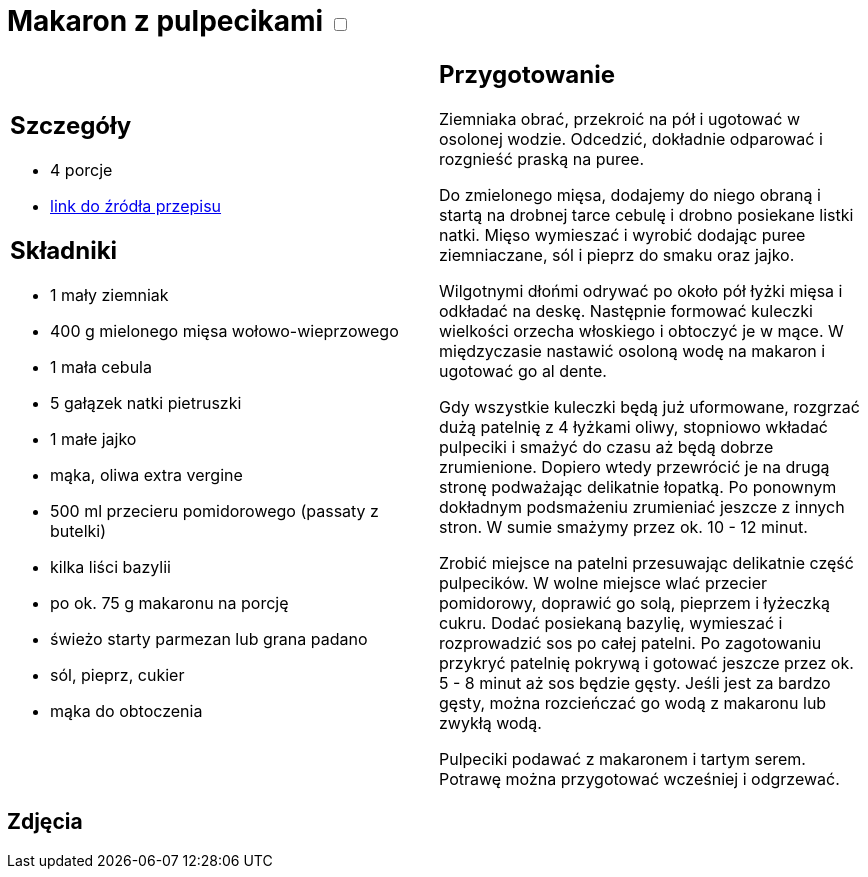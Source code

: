 = Makaron z pulpecikami +++ <label class="switch">  <input data-status="off" type="checkbox" >  <span class="slider round"></span></label>+++

[cols=".<a,.<a"]
[frame=none]
[grid=none]
|===
|
== Szczegóły
* 4 porcje
* https://www.kwestiasmaku.com/przepis/makaron-z-pulpecikami-w-sosie-pomidorowym[link do źródła przepisu]

== Składniki
* 1 mały ziemniak
* 400 g mielonego mięsa wołowo-wieprzowego
* 1 mała cebula
* 5 gałązek natki pietruszki
* 1 małe jajko
* mąka, oliwa extra vergine
* 500 ml przecieru pomidorowego (passaty z butelki)
* kilka liści bazylii
* po ok. 75 g makaronu na porcję
* świeżo starty parmezan lub grana padano
* sól, pieprz, cukier
* mąka do obtoczenia

|
== Przygotowanie

Ziemniaka obrać, przekroić na pół i ugotować w osolonej wodzie. Odcedzić, dokładnie odparować i rozgnieść praską na puree.

Do zmielonego mięsa, dodajemy do niego obraną i startą na drobnej tarce cebulę i drobno posiekane listki natki. Mięso wymieszać i wyrobić dodając puree ziemniaczane, sól i pieprz do smaku oraz jajko.

Wilgotnymi dłońmi odrywać po około pół łyżki mięsa i odkładać na deskę. Następnie formować kuleczki wielkości orzecha włoskiego i obtoczyć je w mące. W międzyczasie nastawić osoloną wodę na makaron i ugotować go al dente.

Gdy wszystkie kuleczki będą już uformowane, rozgrzać dużą patelnię z 4 łyżkami oliwy, stopniowo wkładać pulpeciki i smażyć do czasu aż będą dobrze zrumienione. Dopiero wtedy przewrócić je na drugą stronę podważając delikatnie łopatką. Po ponownym dokładnym podsmażeniu zrumieniać jeszcze z innych stron. W sumie smażymy przez ok. 10 - 12 minut.

Zrobić miejsce na patelni przesuwając delikatnie część pulpecików. W wolne miejsce wlać przecier pomidorowy, doprawić go solą, pieprzem i łyżeczką cukru. Dodać posiekaną bazylię, wymieszać i rozprowadzić sos po całej patelni. Po zagotowaniu przykryć patelnię pokrywą i gotować jeszcze przez ok. 5 - 8 minut aż sos będzie gęsty. Jeśli jest za bardzo gęsty, można rozcieńczać go wodą z makaronu lub zwykłą wodą.

Pulpeciki podawać z makaronem i tartym serem. Potrawę można przygotować wcześniej i odgrzewać.

|===

[.text-center]
== Zdjęcia
